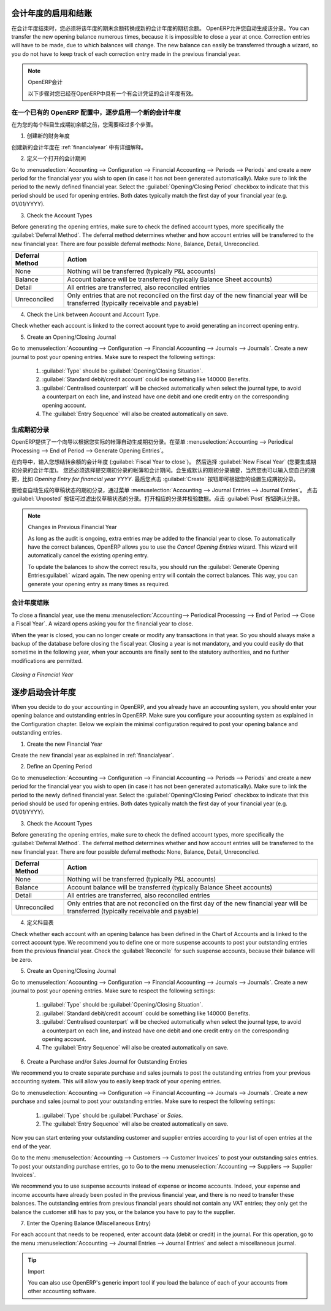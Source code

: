 .. i18n: .. index::
.. i18n:    single: closing; end of year; opening; opening entry
..

.. index::
   single: closing; end of year; opening; opening entry

.. i18n: Opening and Closing a Financial Year
.. i18n: ====================================
..

会计年度的启用和结账
====================================

.. i18n: At the end of a financial year, you will have to transfer the closing balance of that year as an opening balance to the new financial year. OpenERP allows you to automatically post such an entry. You can transfer the new opening balance numerous times, because it is impossible to close a year at once. Correction entries will have to be made, due to which balances will change. The new balance can easily be transferred through a wizard, so you do not have to keep track of each correction entry made in the previous financial year.
..

在会计年度结束时，您必须将该年度的期末余额转换成新的会计年度的期初余额。 OpenERP允许您自动生成该分录。You can transfer the new opening balance numerous times, because it is impossible to close a year at once. Correction entries will have to be made, due to which balances will change. The new balance can easily be transferred through a wizard, so you do not have to keep track of each correction entry made in the previous financial year.

.. i18n: .. note:: OpenERP Accounting
.. i18n: 
.. i18n:     The procedure below is valid if you already have a financial year with entries in OpenERP.
..

.. note:: OpenERP会计

    以下步骤对您已经在OpenERP中具有一个有会计凭证的会计年度有效。

.. i18n: Steps to Open a New Financial Year in an Existing OpenERP Configuration
.. i18n: -----------------------------------------------------------------------
..

在一个已有的 OpenERP 配置中，逐步启用一个新的会计年度
-----------------------------------------------------------------------

.. i18n: .. index::
.. i18n:    single: accounts; start of year
..

.. index::
   single: accounts; start of year

.. i18n: Before generating the opening balance for your various accounts, you have to go through several steps.
..

在为您的每个科目生成期初余额之前，您需要经过多个步骤。

.. i18n: 1. Create the new Financial Year
..

1. 创建新的财务年度

.. i18n: Create the new financial year as explained in :ref:`financialyear`.
..

创建新的会计年度在 :ref:`financialyear` 中有详细解释。

.. i18n: 2. Define an Opening Period
..

2. 定义一个打开的会计期间

.. i18n: Go to :menuselection:`Accounting --> Configuration --> Financial Accounting --> Periods --> Periods` and create a new period for the financial year you wish to open (in case it has not been generated automatically). Make sure to link the period to the newly defined financial year. Select the :guilabel:`Opening/Closing Period` checkbox to indicate that this period should be used for opening entries. Both dates typically match the first day of your financial year (e.g. 01/01/YYYY).
..

Go to :menuselection:`Accounting --> Configuration --> Financial Accounting --> Periods --> Periods` and create a new period for the financial year you wish to open (in case it has not been generated automatically). Make sure to link the period to the newly defined financial year. Select the :guilabel:`Opening/Closing Period` checkbox to indicate that this period should be used for opening entries. Both dates typically match the first day of your financial year (e.g. 01/01/YYYY).

.. i18n: 3. Check the Account Types
..

3. Check the Account Types

.. i18n: Before generating the opening entries, make sure to check the defined account types, more specifically the :guilabel:`Deferral Method`.
.. i18n: The deferral method determines whether and how account entries will be transferred to the new financial year. There are four possible deferral methods: None, Balance, Detail, Unreconciled.
..

Before generating the opening entries, make sure to check the defined account types, more specifically the :guilabel:`Deferral Method`.
The deferral method determines whether and how account entries will be transferred to the new financial year. There are four possible deferral methods: None, Balance, Detail, Unreconciled.

.. i18n: =============== ======================================================================
.. i18n: Deferral Method Action
.. i18n: =============== ======================================================================
.. i18n: None            Nothing will be transferred (typically P&L accounts)
.. i18n: Balance         Account balance will be transferred (typically Balance Sheet accounts)
.. i18n: Detail          All entries are transferred, also reconciled entries
.. i18n: Unreconciled    Only entries that are not reconciled on the first day of the new
.. i18n:                 financial year will be transferred (typically receivable and payable)
.. i18n: =============== ======================================================================
..

=============== ======================================================================
Deferral Method Action
=============== ======================================================================
None            Nothing will be transferred (typically P&L accounts)
Balance         Account balance will be transferred (typically Balance Sheet accounts)
Detail          All entries are transferred, also reconciled entries
Unreconciled    Only entries that are not reconciled on the first day of the new
                financial year will be transferred (typically receivable and payable)
=============== ======================================================================

.. i18n: 4. Check the Link between Account and Account Type.
..

4. Check the Link between Account and Account Type.

.. i18n: Check whether each account is linked to the correct account type to avoid generating an incorrect opening entry.
..

Check whether each account is linked to the correct account type to avoid generating an incorrect opening entry.

.. i18n: 5. Create an Opening/Closing Journal
..

5. Create an Opening/Closing Journal

.. i18n: Go to :menuselection:`Accounting --> Configuration --> Financial Accounting --> Journals --> Journals`.
.. i18n: Create a new journal to post your opening entries. Make sure to respect the following settings:
..

Go to :menuselection:`Accounting --> Configuration --> Financial Accounting --> Journals --> Journals`.
Create a new journal to post your opening entries. Make sure to respect the following settings:

.. i18n:     1. :guilabel:`Type` should be :guilabel:`Opening/Closing Situation`.
.. i18n:     2. :guilabel:`Standard debit/credit account` could be something like 140000 Benefits.
.. i18n:     3. :guilabel:`Centralised counterpart` will be checked automatically when select the journal type, to avoid a counterpart on each line, and instead have one debit and one credit entry on the corresponding opening account.
.. i18n:     4. The :guilabel:`Entry Sequence` will also be created automatically on save.
..

    1. :guilabel:`Type` should be :guilabel:`Opening/Closing Situation`.
    2. :guilabel:`Standard debit/credit account` could be something like 140000 Benefits.
    3. :guilabel:`Centralised counterpart` will be checked automatically when select the journal type, to avoid a counterpart on each line, and instead have one debit and one credit entry on the corresponding opening account.
    4. The :guilabel:`Entry Sequence` will also be created automatically on save.

.. i18n: Generating the Opening Entry
.. i18n: ----------------------------
..

生成期初分录
----------------------------

.. i18n: To automatically generate the opening entries based on your actual books, OpenERP provides a wizard. Go to :menuselection:`Accounting --> Periodical Processing --> End of Period --> Generate Opening Entries`.
..

OpenERP提供了一个向导以根据您实际的帐簿自动生成期初分录。在菜单 :menuselection:`Accounting --> Periodical Processing --> End of Period --> Generate Opening Entries`。

.. i18n: In the wizard, enter the financial year for which you want to transfer the balances (:guilabel:`Fiscal Year to close`). Select the :guilabel:`New Fiscal Year` (the year in which you want to generate the opening entry). You also have to select the journal and the period to post the opening entries. The description for the opening entry is proposed by default, but of course you can enter your own description, such as *Opening Entry for financial year YYYY*. Then you click the :guilabel:`Create` button to generate the opening entry according to the settings defined.
..

在向导中，输入您想结转余额的会计年度 (:guilabel:`Fiscal Year to close`)。 然后选择 :guilabel:`New Fiscal Year` (您要生成期初分录的会计年度)。 您还必须选择提交期初分录的帐簿和会计期间。会生成默认的期初分录摘要，当然您也可以输入您自己的摘要，比如 *Opening Entry for financial year YYYY*. 最后您点击 :guilabel:`Create` 按钮即可根据您的设置生成期初分录。

.. i18n: To have a look at the draft opening entry that has been generated, go to :menuselection:`Accounting --> Journal Entries --> Journal Entries`. Click the :guilabel:`Unposted` button to filter only draft entries. Open the corresponding entry and verify the data. Click the :guilabel:`Post` button to confirm the entry.
..

要检查自动生成的草稿状态的期初分录，通过菜单 :menuselection:`Accounting --> Journal Entries --> Journal Entries`。 点击 :guilabel:`Unposted` 按钮可过滤出仅草稿状态的分录。打开相应的分录并校验数据。点击 :guilabel:`Post` 按钮确认分录。

.. i18n: .. note:: Changes in Previous Financial Year
.. i18n: 
.. i18n:     As long as the audit is ongoing, extra entries may be added to the financial year to close. To automatically have the correct balances, OpenERP allows you to use the `Cancel Opening Entries` wizard. This wizard will automatically cancel the existing opening entry.
.. i18n: 
.. i18n:     To update the balances to show the correct results, you should run the :guilabel:`Generate Opening Entries:guilabel:` wizard again. The new opening entry will contain the correct balances. This way, you can generate your opening entry as many times as required.
..

.. note:: Changes in Previous Financial Year

    As long as the audit is ongoing, extra entries may be added to the financial year to close. To automatically have the correct balances, OpenERP allows you to use the `Cancel Opening Entries` wizard. This wizard will automatically cancel the existing opening entry.

    To update the balances to show the correct results, you should run the :guilabel:`Generate Opening Entries:guilabel:` wizard again. The new opening entry will contain the correct balances. This way, you can generate your opening entry as many times as required.

.. i18n: Closing a Financial Year
.. i18n: ------------------------
..

会计年度结账
------------------------

.. i18n: To close a financial year, use the menu :menuselection:`Accounting--> Periodical Processing --> End of Period --> Close a Fiscal Year`.
.. i18n: A wizard opens asking you for the financial year to close.
..

To close a financial year, use the menu :menuselection:`Accounting--> Periodical Processing --> End of Period --> Close a Fiscal Year`.
A wizard opens asking you for the financial year to close.

.. i18n: When the year is closed, you can no longer create or modify any transactions in that year.
.. i18n: So you should always make a backup of the database before closing the fiscal year. Closing a year is not mandatory, and you could easily do that sometime in the following year, when your accounts are finally sent to the statutory authorities, and no further modifications are permitted.
..

When the year is closed, you can no longer create or modify any transactions in that year.
So you should always make a backup of the database before closing the fiscal year. Closing a year is not mandatory, and you could easily do that sometime in the following year, when your accounts are finally sent to the statutory authorities, and no further modifications are permitted.

.. i18n: .. figure::  images/account_fy_close.png
.. i18n:    :scale: 75
.. i18n:    :align: center
.. i18n: 
.. i18n:    *Closing a Financial Year*
..

.. figure::  images/account_fy_close.png
   :scale: 75
   :align: center

   *Closing a Financial Year*

.. i18n: Steps to Start your Financial Year
.. i18n: ==================================
..

逐步启动会计年度
==================================

.. i18n: When you decide to do your accounting in OpenERP, and you already have an accounting system, you should enter your opening balance and outstanding entries in OpenERP. Make sure you configure your accounting system as explained in the Configuration chapter.
.. i18n: Below we explain the minimal configuration required to post your opening balance and outstanding entries.
..

When you decide to do your accounting in OpenERP, and you already have an accounting system, you should enter your opening balance and outstanding entries in OpenERP. Make sure you configure your accounting system as explained in the Configuration chapter.
Below we explain the minimal configuration required to post your opening balance and outstanding entries.

.. i18n: 1. Create the new Financial Year
..

1. Create the new Financial Year

.. i18n: Create the new financial year as explained in :ref:`financialyear`.
..

Create the new financial year as explained in :ref:`financialyear`.

.. i18n: 2. Define an Opening Period
..

2. Define an Opening Period

.. i18n: Go to :menuselection:`Accounting --> Configuration --> Financial Accounting --> Periods --> Periods` and create a new period for the financial year you wish to open (in case it has not been generated automatically). Make sure to link the period to the newly defined financial year. Select the :guilabel:`Opening/Closing Period` checkbox to indicate that this period should be used for opening entries. Both dates typically match the first day of your financial year (e.g. 01/01/YYYY).
..

Go to :menuselection:`Accounting --> Configuration --> Financial Accounting --> Periods --> Periods` and create a new period for the financial year you wish to open (in case it has not been generated automatically). Make sure to link the period to the newly defined financial year. Select the :guilabel:`Opening/Closing Period` checkbox to indicate that this period should be used for opening entries. Both dates typically match the first day of your financial year (e.g. 01/01/YYYY).

.. i18n: 3. Check the Account Types
..

3. Check the Account Types

.. i18n: Before generating the opening entries, make sure to check the defined account types, more specifically the :guilabel:`Deferral Method`.
.. i18n: The deferral method determines whether and how account entries will be transferred to the new financial year. There are four possible deferral methods: None, Balance, Detail, Unreconciled.
..

Before generating the opening entries, make sure to check the defined account types, more specifically the :guilabel:`Deferral Method`.
The deferral method determines whether and how account entries will be transferred to the new financial year. There are four possible deferral methods: None, Balance, Detail, Unreconciled.

.. i18n: =============== ======================================================================
.. i18n: Deferral Method Action
.. i18n: =============== ======================================================================
.. i18n: None            Nothing will be transferred (typically P&L accounts)
.. i18n: Balance         Account balance will be transferred (typically Balance Sheet accounts)
.. i18n: Detail          All entries are transferred, also reconciled entries
.. i18n: Unreconciled    Only entries that are not reconciled on the first day of the new
.. i18n:                 financial year will be transferred (typically receivable and payable)
.. i18n: =============== ======================================================================
..

=============== ======================================================================
Deferral Method Action
=============== ======================================================================
None            Nothing will be transferred (typically P&L accounts)
Balance         Account balance will be transferred (typically Balance Sheet accounts)
Detail          All entries are transferred, also reconciled entries
Unreconciled    Only entries that are not reconciled on the first day of the new
                financial year will be transferred (typically receivable and payable)
=============== ======================================================================

.. i18n: 4. Define Accounts
..

4. 定义科目表

.. i18n: Check whether each account with an opening balance has been defined in the Chart of Accounts and is linked to the correct account type.
.. i18n: We recommend you to define one or more suspense accounts to post your outstanding entries from the previous financial year. Check the :guilabel:`Reconcile` for such suspense accounts, because their balance will be zero.
..

Check whether each account with an opening balance has been defined in the Chart of Accounts and is linked to the correct account type.
We recommend you to define one or more suspense accounts to post your outstanding entries from the previous financial year. Check the :guilabel:`Reconcile` for such suspense accounts, because their balance will be zero.

.. i18n: 5. Create an Opening/Closing Journal
..

5. Create an Opening/Closing Journal

.. i18n: Go to :menuselection:`Accounting --> Configuration --> Financial Accounting --> Journals --> Journals`.
.. i18n: Create a new journal to post your opening entries. Make sure to respect the following settings:
..

Go to :menuselection:`Accounting --> Configuration --> Financial Accounting --> Journals --> Journals`.
Create a new journal to post your opening entries. Make sure to respect the following settings:

.. i18n:     1. :guilabel:`Type` should be :guilabel:`Opening/Closing Situation`.
.. i18n:     2. :guilabel:`Standard debit/credit account` could be something like 140000 Benefits.
.. i18n:     3. :guilabel:`Centralised counterpart` will be checked automatically when select the journal type, to avoid a counterpart on each line, and instead have one debit and one credit entry on the corresponding opening account.
.. i18n:     4. The :guilabel:`Entry Sequence` will also be created automatically on save.
.. i18n: 
.. i18n: 6. Create a Purchase and/or Sales Journal for Outstanding Entries
..

    1. :guilabel:`Type` should be :guilabel:`Opening/Closing Situation`.
    2. :guilabel:`Standard debit/credit account` could be something like 140000 Benefits.
    3. :guilabel:`Centralised counterpart` will be checked automatically when select the journal type, to avoid a counterpart on each line, and instead have one debit and one credit entry on the corresponding opening account.
    4. The :guilabel:`Entry Sequence` will also be created automatically on save.

6. Create a Purchase and/or Sales Journal for Outstanding Entries

.. i18n: We recommend you to create separate purchase and sales journals to post the outstanding entries from your previous accounting system. This will allow you to easily keep track of your opening entries.
..

We recommend you to create separate purchase and sales journals to post the outstanding entries from your previous accounting system. This will allow you to easily keep track of your opening entries.

.. i18n: Go to :menuselection:`Accounting --> Configuration --> Financial Accounting --> Journals --> Journals`.
.. i18n: Create a new purchase and sales journal to post your outstanding entries. Make sure to respect the following settings:
..

Go to :menuselection:`Accounting --> Configuration --> Financial Accounting --> Journals --> Journals`.
Create a new purchase and sales journal to post your outstanding entries. Make sure to respect the following settings:

.. i18n:     1. :guilabel:`Type` should be :guilabel:`Purchase` or `Sales`.
.. i18n:     2. The :guilabel:`Entry Sequence` will also be created automatically on save.
..

    1. :guilabel:`Type` should be :guilabel:`Purchase` or `Sales`.
    2. The :guilabel:`Entry Sequence` will also be created automatically on save.

.. i18n: Now you can start entering your outstanding customer and supplier entries according to your list of open entries at the end of the year.
..

Now you can start entering your outstanding customer and supplier entries according to your list of open entries at the end of the year.

.. i18n: Go to the menu :menuselection:`Accounting --> Customers --> Customer Invoices` to post your outstanding sales entries. To post your outstanding purchase entries, go to Go to the menu :menuselection:`Accounting --> Suppliers --> Supplier Invoices`.
..

Go to the menu :menuselection:`Accounting --> Customers --> Customer Invoices` to post your outstanding sales entries. To post your outstanding purchase entries, go to Go to the menu :menuselection:`Accounting --> Suppliers --> Supplier Invoices`.

.. i18n: We recommend you to use suspense accounts instead of expense or income accounts. Indeed, your expense and income accounts have already been posted in the previous financial year, and there is no need to transfer these balances. The outstanding entries from previous financial years should not contain any VAT entries; they only get the balance the customer still has to pay you, or the balance you have to pay to the supplier.
..

We recommend you to use suspense accounts instead of expense or income accounts. Indeed, your expense and income accounts have already been posted in the previous financial year, and there is no need to transfer these balances. The outstanding entries from previous financial years should not contain any VAT entries; they only get the balance the customer still has to pay you, or the balance you have to pay to the supplier.

.. i18n: 7. Enter the Opening Balance (Miscellaneous Entry)
..

7. Enter the Opening Balance (Miscellaneous Entry)

.. i18n: For each account that needs to be reopened, enter account data (debit or credit) in the journal. For this operation, go to the menu :menuselection:`Accounting --> Journal Entries --> Journal Entries` and select a miscellaneous journal.
..

For each account that needs to be reopened, enter account data (debit or credit) in the journal. For this operation, go to the menu :menuselection:`Accounting --> Journal Entries --> Journal Entries` and select a miscellaneous journal.

.. i18n: .. tip:: Import
.. i18n: 
.. i18n:     You can also use OpenERP's generic import tool if you load the balance of each of your accounts from other accounting software.
..

.. tip:: Import

    You can also use OpenERP's generic import tool if you load the balance of each of your accounts from other accounting software.

.. i18n: .. Copyright © Open Object Press. All rights reserved.
..

.. Copyright © Open Object Press. All rights reserved.

.. i18n: .. You may take electronic copy of this publication and distribute it if you don't
.. i18n: .. change the content. You can also print a copy to be read by yourself only.
..

.. You may take electronic copy of this publication and distribute it if you don't
.. change the content. You can also print a copy to be read by yourself only.

.. i18n: .. We have contracts with different publishers in different countries to sell and
.. i18n: .. distribute paper or electronic based versions of this book (translated or not)
.. i18n: .. in bookstores. This helps to distribute and promote the OpenERP product. It
.. i18n: .. also helps us to create incentives to pay contributors and authors using author
.. i18n: .. rights of these sales.
..

.. We have contracts with different publishers in different countries to sell and
.. distribute paper or electronic based versions of this book (translated or not)
.. in bookstores. This helps to distribute and promote the OpenERP product. It
.. also helps us to create incentives to pay contributors and authors using author
.. rights of these sales.

.. i18n: .. Due to this, grants to translate, modify or sell this book are strictly
.. i18n: .. forbidden, unless Tiny SPRL (representing Open Object Press) gives you a
.. i18n: .. written authorisation for this.
..

.. Due to this, grants to translate, modify or sell this book are strictly
.. forbidden, unless Tiny SPRL (representing Open Object Press) gives you a
.. written authorisation for this.

.. i18n: .. Many of the designations used by manufacturers and suppliers to distinguish their
.. i18n: .. products are claimed as trademarks. Where those designations appear in this book,
.. i18n: .. and Open Object Press was aware of a trademark claim, the designations have been
.. i18n: .. printed in initial capitals.
..

.. Many of the designations used by manufacturers and suppliers to distinguish their
.. products are claimed as trademarks. Where those designations appear in this book,
.. and Open Object Press was aware of a trademark claim, the designations have been
.. printed in initial capitals.

.. i18n: .. While every precaution has been taken in the preparation of this book, the publisher
.. i18n: .. and the authors assume no responsibility for errors or omissions, or for damages
.. i18n: .. resulting from the use of the information contained herein.
..

.. While every precaution has been taken in the preparation of this book, the publisher
.. and the authors assume no responsibility for errors or omissions, or for damages
.. resulting from the use of the information contained herein.

.. i18n: .. Published by Open Object Press, Grand Rosière, Belgium
..

.. Published by Open Object Press, Grand Rosière, Belgium
